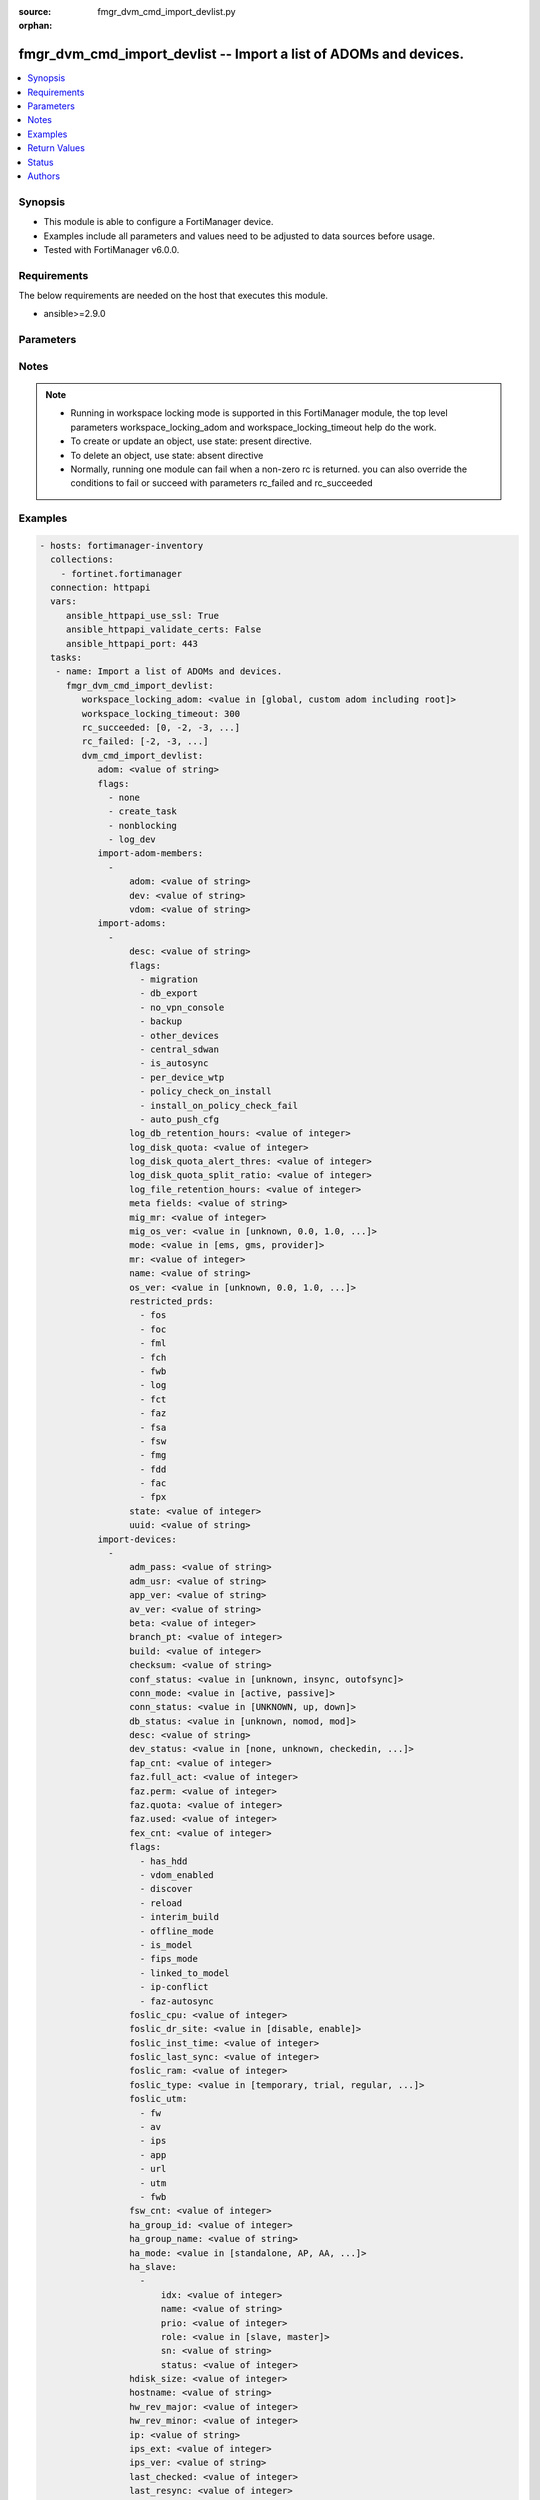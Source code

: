 :source: fmgr_dvm_cmd_import_devlist.py

:orphan:

.. _fmgr_dvm_cmd_import_devlist:

fmgr_dvm_cmd_import_devlist -- Import a list of ADOMs and devices.
++++++++++++++++++++++++++++++++++++++++++++++++++++++++++++++++++

.. versionadded:: 2.10

.. contents::
   :local:
   :depth: 1


Synopsis
--------

- This module is able to configure a FortiManager device.
- Examples include all parameters and values need to be adjusted to data sources before usage.
- Tested with FortiManager v6.0.0.


Requirements
------------
The below requirements are needed on the host that executes this module.

- ansible>=2.9.0



Parameters
----------

.. raw:: html

 <ul>
 <li><span class="li-head">workspace_locking_adom</span> - Acquire the workspace lock if FortiManager is running in workspace mode <span class="li-normal">type: str</span> <span class="li-required">required: false</span> <span class="li-normal"> choices: global, custom adom including root</span> </li>
 <li><span class="li-head">workspace_locking_timeout</span> - The maximum time in seconds to wait for other users to release workspace lock <span class="li-normal">type: integer</span> <span class="li-required">required: false</span>  <span class="li-normal">default: 300</span> </li>
 <li><span class="li-head">rc_succeeded</span> - The rc codes list with which the conditions to succeed will be overriden <span class="li-normal">type: list</span> <span class="li-required">required: false</span> </li>
 <li><span class="li-head">rc_failed</span> - The rc codes list with which the conditions to fail will be overriden <span class="li-normal">type: list</span> <span class="li-required">required: false</span> </li>
 <li><span class="li-head">dvm_cmd_import_devlist</span> - Import a list of ADOMs and devices. <span class="li-normal">type: dict</span></li>
 <ul class="ul-self">
 <li><span class="li-head">adom</span> - Name or ID of the ADOM where the command is to be executed on. <span class="li-normal">type: str</span> </li>
 <li><span class="li-head">flags</span> - No description for the parameter <span class="li-normal">type: array</span> <span class="li-normal">choices: [none, create_task, nonblocking, log_dev]</span> </li>
 <li><span class="li-head">import-adom-members</span> - No description for the parameter <span class="li-normal">type: array</span> <ul class="ul-self">
 <li><span class="li-head">adom</span> - Target ADOM to associate device VDOM with. <span class="li-normal">type: str</span> </li>
 <li><span class="li-head">dev</span> - No description for the parameter <span class="li-normal">type: str</span> </li>
 <li><span class="li-head">vdom</span> - No description for the parameter <span class="li-normal">type: str</span> </li>
 </ul>
 <li><span class="li-head">import-adoms</span> - No description for the parameter <span class="li-normal">type: array</span> <ul class="ul-self">
 <li><span class="li-head">desc</span> - No description for the parameter <span class="li-normal">type: str</span> </li>
 <li><span class="li-head">flags</span> - No description for the parameter <span class="li-normal">type: array</span> <span class="li-normal">choices: [migration, db_export, no_vpn_console, backup, other_devices, central_sdwan, is_autosync, per_device_wtp, policy_check_on_install, install_on_policy_check_fail, auto_push_cfg]</span> </li>
 <li><span class="li-head">log_db_retention_hours</span> - No description for the parameter <span class="li-normal">type: int</span>  <span class="li-normal">default: 1440</span> </li>
 <li><span class="li-head">log_disk_quota</span> - No description for the parameter <span class="li-normal">type: int</span> </li>
 <li><span class="li-head">log_disk_quota_alert_thres</span> - No description for the parameter <span class="li-normal">type: int</span>  <span class="li-normal">default: 90</span> </li>
 <li><span class="li-head">log_disk_quota_split_ratio</span> - No description for the parameter <span class="li-normal">type: int</span>  <span class="li-normal">default: 70</span> </li>
 <li><span class="li-head">log_file_retention_hours</span> - No description for the parameter <span class="li-normal">type: int</span>  <span class="li-normal">default: 8760</span> </li>
 <li><span class="li-head">meta fields</span> - No description for the parameter <span class="li-normal">type: str</span> </li>
 <li><span class="li-head">mig_mr</span> - No description for the parameter <span class="li-normal">type: int</span>  <span class="li-normal">default: 2</span> </li>
 <li><span class="li-head">mig_os_ver</span> - No description for the parameter <span class="li-normal">type: str</span>  <span class="li-normal">choices: [unknown, 0.0, 1.0, 2.0, 3.0, 4.0, 5.0, 6.0]</span> </li>
 <li><span class="li-head">mode</span> - ems - (Value no longer used as of 4. <span class="li-normal">type: str</span>  <span class="li-normal">choices: [ems, gms, provider]</span> </li>
 <li><span class="li-head">mr</span> - No description for the parameter <span class="li-normal">type: int</span>  <span class="li-normal">default: 2</span> </li>
 <li><span class="li-head">name</span> - No description for the parameter <span class="li-normal">type: str</span> </li>
 <li><span class="li-head">os_ver</span> - No description for the parameter <span class="li-normal">type: str</span>  <span class="li-normal">choices: [unknown, 0.0, 1.0, 2.0, 3.0, 4.0, 5.0, 6.0]</span> </li>
 <li><span class="li-head">restricted_prds</span> - No description for the parameter <span class="li-normal">type: array</span> <span class="li-normal">choices: [fos, foc, fml, fch, fwb, log, fct, faz, fsa, fsw, fmg, fdd, fac, fpx]</span> </li>
 <li><span class="li-head">state</span> - No description for the parameter <span class="li-normal">type: int</span>  <span class="li-normal">default: 1</span> </li>
 <li><span class="li-head">uuid</span> - No description for the parameter <span class="li-normal">type: str</span> </li>
 </ul>
 <li><span class="li-head">import-devices</span> - No description for the parameter <span class="li-normal">type: array</span> <ul class="ul-self">
 <li><span class="li-head">adm_pass</span> - No description for the parameter <span class="li-normal">type: str</span></li>
 <li><span class="li-head">adm_usr</span> - No description for the parameter <span class="li-normal">type: str</span> </li>
 <li><span class="li-head">app_ver</span> - No description for the parameter <span class="li-normal">type: str</span> </li>
 <li><span class="li-head">av_ver</span> - No description for the parameter <span class="li-normal">type: str</span> </li>
 <li><span class="li-head">beta</span> - No description for the parameter <span class="li-normal">type: int</span> </li>
 <li><span class="li-head">branch_pt</span> - No description for the parameter <span class="li-normal">type: int</span> </li>
 <li><span class="li-head">build</span> - No description for the parameter <span class="li-normal">type: int</span> </li>
 <li><span class="li-head">checksum</span> - No description for the parameter <span class="li-normal">type: str</span> </li>
 <li><span class="li-head">conf_status</span> - No description for the parameter <span class="li-normal">type: str</span>  <span class="li-normal">choices: [unknown, insync, outofsync]</span> </li>
 <li><span class="li-head">conn_mode</span> - No description for the parameter <span class="li-normal">type: str</span>  <span class="li-normal">choices: [active, passive]</span> </li>
 <li><span class="li-head">conn_status</span> - No description for the parameter <span class="li-normal">type: str</span>  <span class="li-normal">choices: [UNKNOWN, up, down]</span> </li>
 <li><span class="li-head">db_status</span> - No description for the parameter <span class="li-normal">type: str</span>  <span class="li-normal">choices: [unknown, nomod, mod]</span> </li>
 <li><span class="li-head">desc</span> - No description for the parameter <span class="li-normal">type: str</span> </li>
 <li><span class="li-head">dev_status</span> - No description for the parameter <span class="li-normal">type: str</span>  <span class="li-normal">choices: [none, unknown, checkedin, inprogress, installed, aborted, sched, retry, canceled, pending, retrieved, changed_conf, sync_fail, timeout, rev_revert, auto_updated]</span> </li>
 <li><span class="li-head">fap_cnt</span> - No description for the parameter <span class="li-normal">type: int</span> </li>
 <li><span class="li-head">faz.full_act</span> - No description for the parameter <span class="li-normal">type: int</span> </li>
 <li><span class="li-head">faz.perm</span> - No description for the parameter <span class="li-normal">type: int</span> </li>
 <li><span class="li-head">faz.quota</span> - No description for the parameter <span class="li-normal">type: int</span> </li>
 <li><span class="li-head">faz.used</span> - No description for the parameter <span class="li-normal">type: int</span> </li>
 <li><span class="li-head">fex_cnt</span> - No description for the parameter <span class="li-normal">type: int</span> </li>
 <li><span class="li-head">flags</span> - No description for the parameter <span class="li-normal">type: array</span> <span class="li-normal">choices: [has_hdd, vdom_enabled, discover, reload, interim_build, offline_mode, is_model, fips_mode, linked_to_model, ip-conflict, faz-autosync]</span> </li>
 <li><span class="li-head">foslic_cpu</span> - VM Meter vCPU count. <span class="li-normal">type: int</span> </li>
 <li><span class="li-head">foslic_dr_site</span> - VM Meter DR Site status. <span class="li-normal">type: str</span>  <span class="li-normal">choices: [disable, enable]</span> </li>
 <li><span class="li-head">foslic_inst_time</span> - VM Meter first deployment time (in UNIX timestamp). <span class="li-normal">type: int</span> </li>
 <li><span class="li-head">foslic_last_sync</span> - VM Meter last synchronized time (in UNIX timestamp). <span class="li-normal">type: int</span> </li>
 <li><span class="li-head">foslic_ram</span> - VM Meter device RAM size (in MB). <span class="li-normal">type: int</span> </li>
 <li><span class="li-head">foslic_type</span> - VM Meter license type. <span class="li-normal">type: str</span>  <span class="li-normal">choices: [temporary, trial, regular, trial_expired]</span> </li>
 <li><span class="li-head">foslic_utm</span> - No description for the parameter <span class="li-normal">type: array</span> <span class="li-normal">choices: [fw, av, ips, app, url, utm, fwb]</span> </li>
 <li><span class="li-head">fsw_cnt</span> - No description for the parameter <span class="li-normal">type: int</span> </li>
 <li><span class="li-head">ha_group_id</span> - No description for the parameter <span class="li-normal">type: int</span> </li>
 <li><span class="li-head">ha_group_name</span> - No description for the parameter <span class="li-normal">type: str</span> </li>
 <li><span class="li-head">ha_mode</span> - enabled - Value reserved for non-FOS HA devices. <span class="li-normal">type: str</span>  <span class="li-normal">choices: [standalone, AP, AA, ELBC, DUAL, enabled, unknown]</span> </li>
 <li><span class="li-head">ha_slave</span> - No description for the parameter <span class="li-normal">type: array</span> <ul class="ul-self">
 <li><span class="li-head">idx</span> - No description for the parameter <span class="li-normal">type: int</span> </li>
 <li><span class="li-head">name</span> - No description for the parameter <span class="li-normal">type: str</span> </li>
 <li><span class="li-head">prio</span> - No description for the parameter <span class="li-normal">type: int</span> </li>
 <li><span class="li-head">role</span> - No description for the parameter <span class="li-normal">type: str</span>  <span class="li-normal">choices: [slave, master]</span> </li>
 <li><span class="li-head">sn</span> - No description for the parameter <span class="li-normal">type: str</span> </li>
 <li><span class="li-head">status</span> - No description for the parameter <span class="li-normal">type: int</span> </li>
 </ul>
 <li><span class="li-head">hdisk_size</span> - No description for the parameter <span class="li-normal">type: int</span> </li>
 <li><span class="li-head">hostname</span> - No description for the parameter <span class="li-normal">type: str</span> </li>
 <li><span class="li-head">hw_rev_major</span> - No description for the parameter <span class="li-normal">type: int</span> </li>
 <li><span class="li-head">hw_rev_minor</span> - No description for the parameter <span class="li-normal">type: int</span> </li>
 <li><span class="li-head">ip</span> - No description for the parameter <span class="li-normal">type: str</span> </li>
 <li><span class="li-head">ips_ext</span> - No description for the parameter <span class="li-normal">type: int</span> </li>
 <li><span class="li-head">ips_ver</span> - No description for the parameter <span class="li-normal">type: str</span> </li>
 <li><span class="li-head">last_checked</span> - No description for the parameter <span class="li-normal">type: int</span> </li>
 <li><span class="li-head">last_resync</span> - No description for the parameter <span class="li-normal">type: int</span> </li>
 <li><span class="li-head">latitude</span> - No description for the parameter <span class="li-normal">type: str</span> </li>
 <li><span class="li-head">lic_flags</span> - No description for the parameter <span class="li-normal">type: int</span> </li>
 <li><span class="li-head">lic_region</span> - No description for the parameter <span class="li-normal">type: str</span> </li>
 <li><span class="li-head">location_from</span> - No description for the parameter <span class="li-normal">type: str</span> </li>
 <li><span class="li-head">logdisk_size</span> - No description for the parameter <span class="li-normal">type: int</span> </li>
 <li><span class="li-head">longitude</span> - No description for the parameter <span class="li-normal">type: str</span> </li>
 <li><span class="li-head">maxvdom</span> - No description for the parameter <span class="li-normal">type: int</span>  <span class="li-normal">default: 10</span> </li>
 <li><span class="li-head">meta fields</span> - No description for the parameter <span class="li-normal">type: str</span> </li>
 <li><span class="li-head">mgmt_id</span> - No description for the parameter <span class="li-normal">type: int</span> </li>
 <li><span class="li-head">mgmt_if</span> - No description for the parameter <span class="li-normal">type: str</span> </li>
 <li><span class="li-head">mgmt_mode</span> - No description for the parameter <span class="li-normal">type: str</span>  <span class="li-normal">choices: [unreg, fmg, faz, fmgfaz]</span> </li>
 <li><span class="li-head">mgt_vdom</span> - No description for the parameter <span class="li-normal">type: str</span> </li>
 <li><span class="li-head">mr</span> - No description for the parameter <span class="li-normal">type: int</span>  <span class="li-normal">default: -1</span> </li>
 <li><span class="li-head">name</span> - Unique name for the device. <span class="li-normal">type: str</span> </li>
 <li><span class="li-head">os_type</span> - No description for the parameter <span class="li-normal">type: str</span>  <span class="li-normal">choices: [unknown, fos, fsw, foc, fml, faz, fwb, fch, fct, log, fmg, fsa, fdd, fac, fpx]</span> </li>
 <li><span class="li-head">os_ver</span> - No description for the parameter <span class="li-normal">type: str</span>  <span class="li-normal">choices: [unknown, 0.0, 1.0, 2.0, 3.0, 4.0, 5.0, 6.0]</span> </li>
 <li><span class="li-head">patch</span> - No description for the parameter <span class="li-normal">type: int</span> </li>
 <li><span class="li-head">platform_str</span> - No description for the parameter <span class="li-normal">type: str</span> </li>
 <li><span class="li-head">psk</span> - No description for the parameter <span class="li-normal">type: str</span> </li>
 <li><span class="li-head">sn</span> - Unique value for each device. <span class="li-normal">type: str</span> </li>
 <li><span class="li-head">vdom</span> - No description for the parameter <span class="li-normal">type: array</span> <ul class="ul-self">
 <li><span class="li-head">comments</span> - No description for the parameter <span class="li-normal">type: str</span> </li>
 <li><span class="li-head">name</span> - No description for the parameter <span class="li-normal">type: str</span> </li>
 <li><span class="li-head">opmode</span> - No description for the parameter <span class="li-normal">type: str</span>  <span class="li-normal">choices: [nat, transparent]</span> </li>
 <li><span class="li-head">rtm_prof_id</span> - No description for the parameter <span class="li-normal">type: int</span> </li>
 <li><span class="li-head">status</span> - No description for the parameter <span class="li-normal">type: str</span> </li>
 </ul>
 <li><span class="li-head">version</span> - No description for the parameter <span class="li-normal">type: int</span> </li>
 <li><span class="li-head">vm_cpu</span> - No description for the parameter <span class="li-normal">type: int</span> </li>
 <li><span class="li-head">vm_cpu_limit</span> - No description for the parameter <span class="li-normal">type: int</span> </li>
 <li><span class="li-head">vm_lic_expire</span> - No description for the parameter <span class="li-normal">type: int</span> </li>
 <li><span class="li-head">vm_mem</span> - No description for the parameter <span class="li-normal">type: int</span> </li>
 <li><span class="li-head">vm_mem_limit</span> - No description for the parameter <span class="li-normal">type: int</span> </li>
 <li><span class="li-head">vm_status</span> - No description for the parameter <span class="li-normal">type: int</span> </li>
 </ul>
 <li><span class="li-head">import-group-members</span> - No description for the parameter <span class="li-normal">type: array</span> <ul class="ul-self">
 <li><span class="li-head">adom</span> - ADOM where the device group is located. <span class="li-normal">type: str</span> </li>
 <li><span class="li-head">dev</span> - No description for the parameter <span class="li-normal">type: str</span> </li>
 <li><span class="li-head">grp</span> - Target device group to associate device VDOM with. <span class="li-normal">type: str</span> </li>
 <li><span class="li-head">vdom</span> - No description for the parameter <span class="li-normal">type: str</span> </li>
 </ul>
 </ul>
 </ul>






Notes
-----
.. note::

   - Running in workspace locking mode is supported in this FortiManager module, the top level parameters workspace_locking_adom and workspace_locking_timeout help do the work.

   - To create or update an object, use state: present directive.

   - To delete an object, use state: absent directive

   - Normally, running one module can fail when a non-zero rc is returned. you can also override the conditions to fail or succeed with parameters rc_failed and rc_succeeded

Examples
--------

.. code-block:: yaml+jinja

 - hosts: fortimanager-inventory
   collections:
     - fortinet.fortimanager
   connection: httpapi
   vars:
      ansible_httpapi_use_ssl: True
      ansible_httpapi_validate_certs: False
      ansible_httpapi_port: 443
   tasks:
    - name: Import a list of ADOMs and devices.
      fmgr_dvm_cmd_import_devlist:
         workspace_locking_adom: <value in [global, custom adom including root]>
         workspace_locking_timeout: 300
         rc_succeeded: [0, -2, -3, ...]
         rc_failed: [-2, -3, ...]
         dvm_cmd_import_devlist:
            adom: <value of string>
            flags:
              - none
              - create_task
              - nonblocking
              - log_dev
            import-adom-members:
              -
                  adom: <value of string>
                  dev: <value of string>
                  vdom: <value of string>
            import-adoms:
              -
                  desc: <value of string>
                  flags:
                    - migration
                    - db_export
                    - no_vpn_console
                    - backup
                    - other_devices
                    - central_sdwan
                    - is_autosync
                    - per_device_wtp
                    - policy_check_on_install
                    - install_on_policy_check_fail
                    - auto_push_cfg
                  log_db_retention_hours: <value of integer>
                  log_disk_quota: <value of integer>
                  log_disk_quota_alert_thres: <value of integer>
                  log_disk_quota_split_ratio: <value of integer>
                  log_file_retention_hours: <value of integer>
                  meta fields: <value of string>
                  mig_mr: <value of integer>
                  mig_os_ver: <value in [unknown, 0.0, 1.0, ...]>
                  mode: <value in [ems, gms, provider]>
                  mr: <value of integer>
                  name: <value of string>
                  os_ver: <value in [unknown, 0.0, 1.0, ...]>
                  restricted_prds:
                    - fos
                    - foc
                    - fml
                    - fch
                    - fwb
                    - log
                    - fct
                    - faz
                    - fsa
                    - fsw
                    - fmg
                    - fdd
                    - fac
                    - fpx
                  state: <value of integer>
                  uuid: <value of string>
            import-devices:
              -
                  adm_pass: <value of string>
                  adm_usr: <value of string>
                  app_ver: <value of string>
                  av_ver: <value of string>
                  beta: <value of integer>
                  branch_pt: <value of integer>
                  build: <value of integer>
                  checksum: <value of string>
                  conf_status: <value in [unknown, insync, outofsync]>
                  conn_mode: <value in [active, passive]>
                  conn_status: <value in [UNKNOWN, up, down]>
                  db_status: <value in [unknown, nomod, mod]>
                  desc: <value of string>
                  dev_status: <value in [none, unknown, checkedin, ...]>
                  fap_cnt: <value of integer>
                  faz.full_act: <value of integer>
                  faz.perm: <value of integer>
                  faz.quota: <value of integer>
                  faz.used: <value of integer>
                  fex_cnt: <value of integer>
                  flags:
                    - has_hdd
                    - vdom_enabled
                    - discover
                    - reload
                    - interim_build
                    - offline_mode
                    - is_model
                    - fips_mode
                    - linked_to_model
                    - ip-conflict
                    - faz-autosync
                  foslic_cpu: <value of integer>
                  foslic_dr_site: <value in [disable, enable]>
                  foslic_inst_time: <value of integer>
                  foslic_last_sync: <value of integer>
                  foslic_ram: <value of integer>
                  foslic_type: <value in [temporary, trial, regular, ...]>
                  foslic_utm:
                    - fw
                    - av
                    - ips
                    - app
                    - url
                    - utm
                    - fwb
                  fsw_cnt: <value of integer>
                  ha_group_id: <value of integer>
                  ha_group_name: <value of string>
                  ha_mode: <value in [standalone, AP, AA, ...]>
                  ha_slave:
                    -
                        idx: <value of integer>
                        name: <value of string>
                        prio: <value of integer>
                        role: <value in [slave, master]>
                        sn: <value of string>
                        status: <value of integer>
                  hdisk_size: <value of integer>
                  hostname: <value of string>
                  hw_rev_major: <value of integer>
                  hw_rev_minor: <value of integer>
                  ip: <value of string>
                  ips_ext: <value of integer>
                  ips_ver: <value of string>
                  last_checked: <value of integer>
                  last_resync: <value of integer>
                  latitude: <value of string>
                  lic_flags: <value of integer>
                  lic_region: <value of string>
                  location_from: <value of string>
                  logdisk_size: <value of integer>
                  longitude: <value of string>
                  maxvdom: <value of integer>
                  meta fields: <value of string>
                  mgmt_id: <value of integer>
                  mgmt_if: <value of string>
                  mgmt_mode: <value in [unreg, fmg, faz, ...]>
                  mgt_vdom: <value of string>
                  mr: <value of integer>
                  name: <value of string>
                  os_type: <value in [unknown, fos, fsw, ...]>
                  os_ver: <value in [unknown, 0.0, 1.0, ...]>
                  patch: <value of integer>
                  platform_str: <value of string>
                  psk: <value of string>
                  sn: <value of string>
                  vdom:
                    -
                        comments: <value of string>
                        name: <value of string>
                        opmode: <value in [nat, transparent]>
                        rtm_prof_id: <value of integer>
                        status: <value of string>
                  version: <value of integer>
                  vm_cpu: <value of integer>
                  vm_cpu_limit: <value of integer>
                  vm_lic_expire: <value of integer>
                  vm_mem: <value of integer>
                  vm_mem_limit: <value of integer>
                  vm_status: <value of integer>
            import-group-members:
              -
                  adom: <value of string>
                  dev: <value of string>
                  grp: <value of string>
                  vdom: <value of string>



Return Values
-------------


Common return values are documented: https://docs.ansible.com/ansible/latest/reference_appendices/common_return_values.html#common-return-values, the following are the fields unique to this module:


.. raw:: html

 <ul>
 <li> <span class="li-return">request_url</span> - The full url requested <span class="li-normal">returned: always</span> <span class="li-normal">type: str</span> <span class="li-normal">sample: /sys/login/user</span></li>
 <li> <span class="li-return">response_code</span> - The status of api request <span class="li-normal">returned: always</span> <span class="li-normal">type: int</span> <span class="li-normal">sample: 0</span></li>
 <li> <span class="li-return">response_message</span> - The descriptive message of the api response <span class="li-normal">returned: always</span> <span class="li-normal">type: str</span> <span class="li-normal">sample: OK</li>
 <li> <span class="li-return">response_data</span> - The data body of the api response <span class="li-normal">returned: optional</span> <span class="li-normal">type: list or dict</span></li>
 </ul>





Status
------

- This module is not guaranteed to have a backwards compatible interface.


Authors
-------

- Link Zheng (@chillancezen)
- Jie Xue (@JieX19)
- Frank Shen (@fshen01)
- Hongbin Lu (@fgtdev-hblu)


.. hint::

    If you notice any issues in this documentation, you can create a pull request to improve it.



